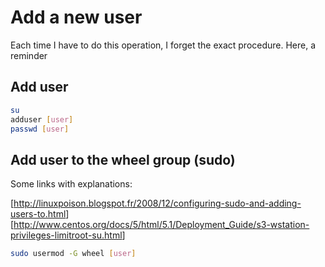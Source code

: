 * Add a new user

Each time I have to do this operation, I forget the exact procedure.
Here, a reminder

** Add user

#+begin_src sh
su 
adduser [user]
passwd [user]
#+end_src

** Add user to the wheel group (sudo)

Some links with explanations:

[http://linuxpoison.blogspot.fr/2008/12/configuring-sudo-and-adding-users-to.html]
[http://www.centos.org/docs/5/html/5.1/Deployment_Guide/s3-wstation-privileges-limitroot-su.html]

#+begin_src sh
sudo usermod -G wheel [user]
#+end_src

